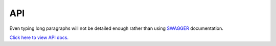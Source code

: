 API
=====

Even typing long paragraphs will not be detailed enough rather than using `SWAGGER <https://swagger.io/>`_ documentation.

.. raw:: html
    <br>

`Click here to view API docs. <https://swagger.io/>`_
